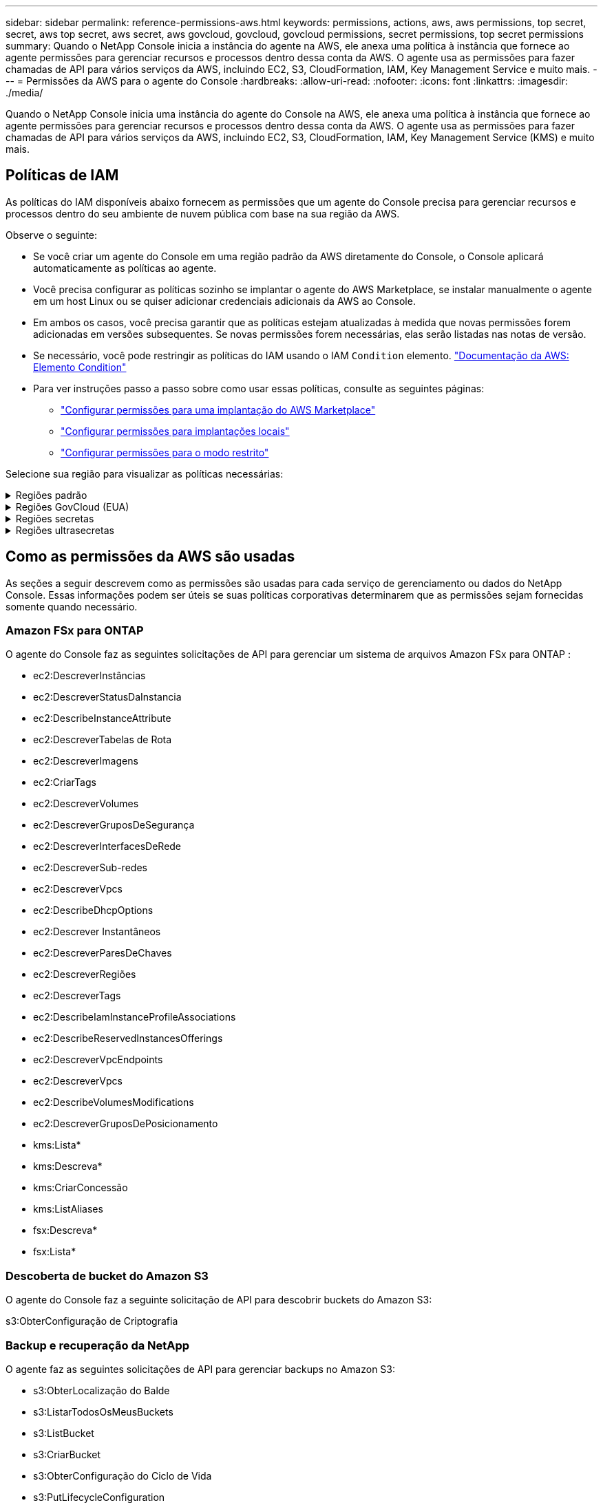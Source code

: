 ---
sidebar: sidebar 
permalink: reference-permissions-aws.html 
keywords: permissions, actions, aws, aws permissions, top secret, secret, aws top secret, aws secret, aws govcloud, govcloud, govcloud permissions, secret permissions, top secret permissions 
summary: Quando o NetApp Console inicia a instância do agente na AWS, ele anexa uma política à instância que fornece ao agente permissões para gerenciar recursos e processos dentro dessa conta da AWS.  O agente usa as permissões para fazer chamadas de API para vários serviços da AWS, incluindo EC2, S3, CloudFormation, IAM, Key Management Service e muito mais. 
---
= Permissões da AWS para o agente do Console
:hardbreaks:
:allow-uri-read: 
:nofooter: 
:icons: font
:linkattrs: 
:imagesdir: ./media/


[role="lead"]
Quando o NetApp Console inicia uma instância do agente do Console na AWS, ele anexa uma política à instância que fornece ao agente permissões para gerenciar recursos e processos dentro dessa conta da AWS.  O agente usa as permissões para fazer chamadas de API para vários serviços da AWS, incluindo EC2, S3, CloudFormation, IAM, Key Management Service (KMS) e muito mais.



== Políticas de IAM

As políticas do IAM disponíveis abaixo fornecem as permissões que um agente do Console precisa para gerenciar recursos e processos dentro do seu ambiente de nuvem pública com base na sua região da AWS.

Observe o seguinte:

* Se você criar um agente do Console em uma região padrão da AWS diretamente do Console, o Console aplicará automaticamente as políticas ao agente.
* Você precisa configurar as políticas sozinho se implantar o agente do AWS Marketplace, se instalar manualmente o agente em um host Linux ou se quiser adicionar credenciais adicionais da AWS ao Console.
* Em ambos os casos, você precisa garantir que as políticas estejam atualizadas à medida que novas permissões forem adicionadas em versões subsequentes.  Se novas permissões forem necessárias, elas serão listadas nas notas de versão.
* Se necessário, você pode restringir as políticas do IAM usando o IAM `Condition` elemento. https://docs.aws.amazon.com/IAM/latest/UserGuide/reference_policies_elements_condition.html["Documentação da AWS: Elemento Condition"^]
* Para ver instruções passo a passo sobre como usar essas políticas, consulte as seguintes páginas:
+
** link:task-install-connector-aws-marketplace.html#step-2-set-up-aws-permissions["Configurar permissões para uma implantação do AWS Marketplace"]
** link:task-install-connector-on-prem.html#agent-permission-aws-azure["Configurar permissões para implantações locais"]
** link:task-prepare-restricted-mode.html#step-6-prepare-cloud-permissions["Configurar permissões para o modo restrito"]




Selecione sua região para visualizar as políticas necessárias:

.Regiões padrão
[%collapsible]
====
Para regiões padrão, as permissões são distribuídas em duas políticas.  Duas políticas são necessárias devido ao limite máximo de tamanho de caracteres para políticas gerenciadas na AWS.

[role="tabbed-block"]
=====
.Política nº 1
--
[source, json]
----
{
    "Version": "2012-10-17",
    "Statement": [
        {
            "Action": [
                "ec2:DescribeAvailabilityZones",
                "ec2:DescribeInstances",
                "ec2:DescribeInstanceStatus",
                "ec2:RunInstances",
                "ec2:ModifyInstanceAttribute",
                "ec2:DescribeInstanceAttribute",
                "ec2:DescribeRouteTables",
                "ec2:DescribeImages",
                "ec2:CreateTags",
                "ec2:CreateVolume",
                "ec2:DescribeVolumes",
                "ec2:ModifyVolumeAttribute",
                "ec2:CreateSecurityGroup",
                "ec2:DescribeSecurityGroups",
                "ec2:RevokeSecurityGroupEgress",
                "ec2:AuthorizeSecurityGroupEgress",
                "ec2:AuthorizeSecurityGroupIngress",
                "ec2:RevokeSecurityGroupIngress",
                "ec2:CreateNetworkInterface",
                "ec2:DescribeNetworkInterfaces",
                "ec2:ModifyNetworkInterfaceAttribute",
                "ec2:DescribeSubnets",
                "ec2:DescribeVpcs",
                "ec2:DescribeDhcpOptions",
                "ec2:CreateSnapshot",
                "ec2:DescribeSnapshots",
                "ec2:GetConsoleOutput",
                "ec2:DescribeKeyPairs",
                "ec2:DescribeRegions",
                "ec2:DescribeTags",
                "ec2:AssociateIamInstanceProfile",
                "ec2:DescribeIamInstanceProfileAssociations",
                "ec2:DisassociateIamInstanceProfile",
                "ec2:CreatePlacementGroup",
                "ec2:DescribeReservedInstancesOfferings",
                "ec2:AssignPrivateIpAddresses",
                "ec2:CreateRoute",
                "ec2:DescribeVpcs",
                "ec2:ReplaceRoute",
                "ec2:UnassignPrivateIpAddresses",
                "ec2:DeleteSecurityGroup",
                "ec2:DeleteNetworkInterface",
                "ec2:DeleteSnapshot",
                "ec2:DeleteTags",
                "ec2:DeleteRoute",
                "ec2:DeletePlacementGroup",
                "ec2:DescribePlacementGroups",
                "ec2:DescribeVolumesModifications",
                "ec2:ModifyVolume",
                "cloudformation:CreateStack",
                "cloudformation:DescribeStacks",
                "cloudformation:DescribeStackEvents",
                "cloudformation:ValidateTemplate",
                "cloudformation:DeleteStack",
                "iam:PassRole",
                "iam:CreateRole",
                "iam:PutRolePolicy",
                "iam:CreateInstanceProfile",
                "iam:AddRoleToInstanceProfile",
                "iam:RemoveRoleFromInstanceProfile",
                "iam:ListInstanceProfiles",
                "iam:DeleteRole",
                "iam:DeleteRolePolicy",
                "iam:DeleteInstanceProfile",
                "iam:GetRolePolicy",
                "iam:GetRole",
                "sts:DecodeAuthorizationMessage",
                "sts:AssumeRole",
                "s3:GetBucketTagging",
                "s3:GetBucketLocation",
                "s3:ListBucket",
                "s3:CreateBucket",
                "s3:GetLifecycleConfiguration",
                "s3:ListBucketVersions",
                "s3:GetBucketPolicyStatus",
                "s3:GetBucketPublicAccessBlock",
                "s3:GetBucketPolicy",
                "s3:GetBucketAcl",
                "s3:PutObjectTagging",
                "s3:GetObjectTagging",
                "s3:DeleteObject",
                "s3:DeleteObjectVersion",
                "s3:PutObject",
                "s3:ListAllMyBuckets",
                "s3:GetObject",
                "s3:GetEncryptionConfiguration",
                "kms:List*",
                "kms:ReEncrypt*",
                "kms:Describe*",
                "kms:CreateGrant",
                "fsx:Describe*",
                "fsx:List*",
                "kms:GenerateDataKeyWithoutPlaintext"
            ],
            "Resource": "*",
            "Effect": "Allow",
            "Sid": "cvoServicePolicy"
        },
        {
            "Action": [
                "ec2:StartInstances",
                "ec2:StopInstances",
                "ec2:DescribeInstances",
                "ec2:DescribeInstanceStatus",
                "ec2:RunInstances",
                "ec2:TerminateInstances",
                "ec2:DescribeInstanceAttribute",
                "ec2:DescribeImages",
                "ec2:CreateTags",
                "ec2:CreateVolume",
                "ec2:CreateSecurityGroup",
                "ec2:DescribeSubnets",
                "ec2:DescribeVpcs",
                "ec2:DescribeRegions",
                "cloudformation:CreateStack",
                "cloudformation:DeleteStack",
                "cloudformation:DescribeStacks",
                "kms:List*",
                "kms:Describe*",
                "ec2:DescribeVpcEndpoints",
                "kms:ListAliases",
                "athena:StartQueryExecution",
                "athena:GetQueryResults",
                "athena:GetQueryExecution",
                "glue:GetDatabase",
                "glue:GetTable",
                "glue:CreateTable",
                "glue:CreateDatabase",
                "glue:GetPartitions",
                "glue:BatchCreatePartition",
                "glue:BatchDeletePartition"
            ],
            "Resource": "*",
            "Effect": "Allow",
            "Sid": "backupPolicy"
        },
        {
            "Action": [
                "s3:GetBucketLocation",
                "s3:ListAllMyBuckets",
                "s3:ListBucket",
                "s3:CreateBucket",
                "s3:GetLifecycleConfiguration",
                "s3:PutLifecycleConfiguration",
                "s3:PutBucketTagging",
                "s3:ListBucketVersions",
                "s3:GetBucketAcl",
                "s3:PutBucketPublicAccessBlock",
                "s3:GetObject",
                "s3:PutEncryptionConfiguration",
                "s3:DeleteObject",
                "s3:DeleteObjectVersion",
                "s3:ListBucketMultipartUploads",
                "s3:PutObject",
                "s3:PutBucketAcl",
                "s3:AbortMultipartUpload",
                "s3:ListMultipartUploadParts",
                "s3:DeleteBucket",
                "s3:GetObjectVersionTagging",
                "s3:GetObjectVersionAcl",
                "s3:GetObjectRetention",
                "s3:GetObjectTagging",
                "s3:GetObjectVersion",
                "s3:PutObjectVersionTagging",
                "s3:PutObjectRetention",
                "s3:DeleteObjectTagging",
                "s3:DeleteObjectVersionTagging",
                "s3:GetBucketObjectLockConfiguration",
                "s3:GetBucketVersioning",
                "s3:PutBucketObjectLockConfiguration",
                "s3:PutBucketVersioning",
                "s3:BypassGovernanceRetention",
                "s3:PutBucketPolicy",
                "s3:PutBucketOwnershipControls"
            ],
            "Resource": [
                "arn:aws:s3:::netapp-backup-*"
            ],
            "Effect": "Allow",
            "Sid": "backupS3Policy"
        },
        {
            "Action": [
                "s3:CreateBucket",
                "s3:GetLifecycleConfiguration",
                "s3:PutLifecycleConfiguration",
                "s3:PutBucketTagging",
                "s3:ListBucketVersions",
                "s3:GetBucketPolicyStatus",
                "s3:GetBucketPublicAccessBlock",
                "s3:GetBucketAcl",
                "s3:GetBucketPolicy",
                "s3:PutBucketPublicAccessBlock",
                "s3:DeleteBucket"
            ],
            "Resource": [
                "arn:aws:s3:::fabric-pool*"
            ],
            "Effect": "Allow",
            "Sid": "fabricPoolS3Policy"
        },
        {
            "Action": [
                "ec2:DescribeRegions"
            ],
            "Resource": "*",
            "Effect": "Allow",
            "Sid": "fabricPoolPolicy"
        },
        {
            "Condition": {
                "StringLike": {
                    "ec2:ResourceTag/netapp-adc-manager": "*"
                }
            },
            "Action": [
                "ec2:StartInstances",
                "ec2:StopInstances",
                "ec2:TerminateInstances"
            ],
            "Resource": [
                "arn:aws:ec2:*:*:instance/*"
            ],
            "Effect": "Allow"
        },
        {
            "Condition": {
                "StringLike": {
                    "ec2:ResourceTag/WorkingEnvironment": "*"
                }
            },
            "Action": [
                "ec2:StartInstances",
                "ec2:TerminateInstances",
                "ec2:AttachVolume",
                "ec2:DetachVolume",
                "ec2:StopInstances",
                "ec2:DeleteVolume"
            ],
            "Resource": [
                "arn:aws:ec2:*:*:instance/*"
            ],
            "Effect": "Allow"
        },
        {
            "Action": [
                "ec2:AttachVolume",
                "ec2:DetachVolume"
            ],
            "Resource": [
                "arn:aws:ec2:*:*:volume/*"
            ],
            "Effect": "Allow"
        },
        {
            "Condition": {
                "StringLike": {
                    "ec2:ResourceTag/WorkingEnvironment": "*"
                }
            },
            "Action": [
                "ec2:DeleteVolume"
            ],
            "Resource": [
                "arn:aws:ec2:*:*:volume/*"
            ],
            "Effect": "Allow"
        }
    ]
}
----
--
.Política nº 2
--
[source, json]
----
{
    "Version": "2012-10-17",
    "Statement": [
        {
            "Action": [
                "ec2:CreateTags",
                "ec2:DeleteTags",
                "ec2:DescribeTags",
                "tag:getResources",
                "tag:getTagKeys",
                "tag:getTagValues",
                "tag:TagResources",
                "tag:UntagResources"
            ],
            "Resource": "*",
            "Effect": "Allow",
            "Sid": "tagServicePolicy"
        }
    ]
}
----
--
=====
====
.Regiões GovCloud (EUA)
[%collapsible]
====
[source, json]
----
{
    "Version": "2012-10-17",
    "Statement": [
        {
            "Effect": "Allow",
            "Action": [
                "iam:ListInstanceProfiles",
                "iam:CreateRole",
                "iam:DeleteRole",
                "iam:PutRolePolicy",
                "iam:CreateInstanceProfile",
                "iam:DeleteRolePolicy",
                "iam:AddRoleToInstanceProfile",
                "iam:RemoveRoleFromInstanceProfile",
                "iam:DeleteInstanceProfile",
                "ec2:ModifyVolumeAttribute",
                "sts:DecodeAuthorizationMessage",
                "ec2:DescribeImages",
                "ec2:DescribeRouteTables",
                "ec2:DescribeInstances",
                "iam:PassRole",
                "ec2:DescribeInstanceStatus",
                "ec2:RunInstances",
                "ec2:ModifyInstanceAttribute",
                "ec2:CreateTags",
                "ec2:CreateVolume",
                "ec2:DescribeVolumes",
                "ec2:DeleteVolume",
                "ec2:CreateSecurityGroup",
                "ec2:DeleteSecurityGroup",
                "ec2:DescribeSecurityGroups",
                "ec2:RevokeSecurityGroupEgress",
                "ec2:AuthorizeSecurityGroupEgress",
                "ec2:AuthorizeSecurityGroupIngress",
                "ec2:RevokeSecurityGroupIngress",
                "ec2:CreateNetworkInterface",
                "ec2:DescribeNetworkInterfaces",
                "ec2:DeleteNetworkInterface",
                "ec2:ModifyNetworkInterfaceAttribute",
                "ec2:DescribeSubnets",
                "ec2:DescribeVpcs",
                "ec2:DescribeDhcpOptions",
                "ec2:CreateSnapshot",
                "ec2:DeleteSnapshot",
                "ec2:DescribeSnapshots",
                "ec2:StopInstances",
                "ec2:GetConsoleOutput",
                "ec2:DescribeKeyPairs",
                "ec2:DescribeRegions",
                "ec2:DeleteTags",
                "ec2:DescribeTags",
                "cloudformation:CreateStack",
                "cloudformation:DeleteStack",
                "cloudformation:DescribeStacks",
                "cloudformation:DescribeStackEvents",
                "cloudformation:ValidateTemplate",
                "s3:GetObject",
                "s3:ListBucket",
                "s3:ListAllMyBuckets",
                "s3:GetBucketTagging",
                "s3:GetBucketLocation",
                "s3:CreateBucket",
                "s3:GetBucketPolicyStatus",
                "s3:GetBucketPublicAccessBlock",
                "s3:GetBucketAcl",
                "s3:GetBucketPolicy",
                "kms:List*",
                "kms:ReEncrypt*",
                "kms:Describe*",
                "kms:CreateGrant",
                "ec2:AssociateIamInstanceProfile",
                "ec2:DescribeIamInstanceProfileAssociations",
                "ec2:DisassociateIamInstanceProfile",
                "ec2:DescribeInstanceAttribute",
                "ec2:CreatePlacementGroup",
                "ec2:DeletePlacementGroup"
            ],
            "Resource": "*"
        },
        {
            "Sid": "fabricPoolPolicy",
            "Effect": "Allow",
            "Action": [
                "s3:DeleteBucket",
                "s3:GetLifecycleConfiguration",
                "s3:PutLifecycleConfiguration",
                "s3:PutBucketTagging",
                "s3:ListBucketVersions",
                "s3:GetBucketPolicyStatus",
                "s3:GetBucketPublicAccessBlock",
                "s3:GetBucketAcl",
                "s3:GetBucketPolicy",
                "s3:PutBucketPublicAccessBlock"
            ],
            "Resource": [
                "arn:aws-us-gov:s3:::fabric-pool*"
            ]
        },
        {
            "Sid": "backupPolicy",
            "Effect": "Allow",
            "Action": [
                "s3:DeleteBucket",
                "s3:GetLifecycleConfiguration",
                "s3:PutLifecycleConfiguration",
                "s3:PutBucketTagging",
                "s3:ListBucketVersions",
                "s3:GetObject",
                "s3:ListBucket",
                "s3:ListAllMyBuckets",
                "s3:GetBucketTagging",
                "s3:GetBucketLocation",
                "s3:GetBucketPolicyStatus",
                "s3:GetBucketPublicAccessBlock",
                "s3:GetBucketAcl",
                "s3:GetBucketPolicy",
                "s3:PutBucketPublicAccessBlock"
            ],
            "Resource": [
                "arn:aws-us-gov:s3:::netapp-backup-*"
            ]
        },
        {
            "Effect": "Allow",
            "Action": [
                "ec2:StartInstances",
                "ec2:TerminateInstances",
                "ec2:AttachVolume",
                "ec2:DetachVolume"
            ],
            "Condition": {
                "StringLike": {
                    "ec2:ResourceTag/WorkingEnvironment": "*"
                }
            },
            "Resource": [
                "arn:aws-us-gov:ec2:*:*:instance/*"
            ]
        },
        {
            "Effect": "Allow",
            "Action": [
                "ec2:AttachVolume",
                "ec2:DetachVolume"
            ],
            "Resource": [
                "arn:aws-us-gov:ec2:*:*:volume/*"
            ]
        }
    ]
}
----
====
.Regiões secretas
[%collapsible]
====
[source, json]
----
{
    "Version": "2012-10-17",
    "Statement": [{
            "Effect": "Allow",
            "Action": [
                "ec2:DescribeInstances",
                "ec2:DescribeInstanceStatus",
                "ec2:RunInstances",
                "ec2:ModifyInstanceAttribute",
                "ec2:DescribeRouteTables",
                "ec2:DescribeImages",
                "ec2:CreateTags",
                "ec2:CreateVolume",
                "ec2:DescribeVolumes",
                "ec2:ModifyVolumeAttribute",
                "ec2:DeleteVolume",
                "ec2:CreateSecurityGroup",
                "ec2:DeleteSecurityGroup",
                "ec2:DescribeSecurityGroups",
                "ec2:RevokeSecurityGroupEgress",
                "ec2:RevokeSecurityGroupIngress",
                "ec2:AuthorizeSecurityGroupEgress",
                "ec2:AuthorizeSecurityGroupIngress",
                "ec2:CreateNetworkInterface",
                "ec2:DescribeNetworkInterfaces",
                "ec2:DeleteNetworkInterface",
                "ec2:ModifyNetworkInterfaceAttribute",
                "ec2:DescribeSubnets",
                "ec2:DescribeVpcs",
                "ec2:DescribeDhcpOptions",
                "ec2:CreateSnapshot",
                "ec2:DeleteSnapshot",
                "ec2:DescribeSnapshots",
                "ec2:GetConsoleOutput",
                "ec2:DescribeKeyPairs",
                "ec2:DescribeRegions",
                "ec2:DeleteTags",
                "ec2:DescribeTags",
                "cloudformation:CreateStack",
                "cloudformation:DeleteStack",
                "cloudformation:DescribeStacks",
                "cloudformation:DescribeStackEvents",
                "cloudformation:ValidateTemplate",
                "iam:PassRole",
                "iam:CreateRole",
                "iam:DeleteRole",
                "iam:PutRolePolicy",
                "iam:CreateInstanceProfile",
                "iam:DeleteRolePolicy",
                "iam:AddRoleToInstanceProfile",
                "iam:RemoveRoleFromInstanceProfile",
                "iam:DeleteInstanceProfile",
                "s3:GetObject",
                "s3:ListBucket",
                "s3:GetBucketTagging",
                "s3:GetBucketLocation",
                "s3:ListAllMyBuckets",
                "kms:List*",
                "kms:Describe*",
                "ec2:AssociateIamInstanceProfile",
                "ec2:DescribeIamInstanceProfileAssociations",
                "ec2:DisassociateIamInstanceProfile",
                "ec2:DescribeInstanceAttribute",
                "ec2:CreatePlacementGroup",
                "ec2:DeletePlacementGroup",
                "iam:ListinstanceProfiles"
            ],
            "Resource": "*"
        },
        {
            "Sid": "fabricPoolPolicy",
            "Effect": "Allow",
            "Action": [
                "s3:DeleteBucket",
                "s3:GetLifecycleConfiguration",
                "s3:PutLifecycleConfiguration",
                "s3:PutBucketTagging",
                "s3:ListBucketVersions"
            ],
            "Resource": [
                "arn:aws-iso-b:s3:::fabric-pool*"
            ]
        },
        {
            "Effect": "Allow",
            "Action": [
                "ec2:StartInstances",
                "ec2:StopInstances",
                "ec2:TerminateInstances",
                "ec2:AttachVolume",
                "ec2:DetachVolume"
            ],
            "Condition": {
                "StringLike": {
                    "ec2:ResourceTag/WorkingEnvironment": "*"
                }
            },
            "Resource": [
                "arn:aws-iso-b:ec2:*:*:instance/*"
            ]
        },
        {
            "Effect": "Allow",
            "Action": [
                "ec2:AttachVolume",
                "ec2:DetachVolume"
            ],
            "Resource": [
                "arn:aws-iso-b:ec2:*:*:volume/*"
            ]
        }
    ]
}
----
====
.Regiões ultrasecretas
[%collapsible]
====
[source, json]
----
{
    "Version": "2012-10-17",
    "Statement": [{
            "Effect": "Allow",
            "Action": [
                "ec2:DescribeInstances",
                "ec2:DescribeInstanceStatus",
                "ec2:RunInstances",
                "ec2:ModifyInstanceAttribute",
                "ec2:DescribeRouteTables",
                "ec2:DescribeImages",
                "ec2:CreateTags",
                "ec2:CreateVolume",
                "ec2:DescribeVolumes",
                "ec2:ModifyVolumeAttribute",
                "ec2:DeleteVolume",
                "ec2:CreateSecurityGroup",
                "ec2:DeleteSecurityGroup",
                "ec2:DescribeSecurityGroups",
                "ec2:RevokeSecurityGroupEgress",
                "ec2:RevokeSecurityGroupIngress",
                "ec2:AuthorizeSecurityGroupEgress",
                "ec2:AuthorizeSecurityGroupIngress",
                "ec2:CreateNetworkInterface",
                "ec2:DescribeNetworkInterfaces",
                "ec2:DeleteNetworkInterface",
                "ec2:ModifyNetworkInterfaceAttribute",
                "ec2:DescribeSubnets",
                "ec2:DescribeVpcs",
                "ec2:DescribeDhcpOptions",
                "ec2:CreateSnapshot",
                "ec2:DeleteSnapshot",
                "ec2:DescribeSnapshots",
                "ec2:GetConsoleOutput",
                "ec2:DescribeKeyPairs",
                "ec2:DescribeRegions",
                "ec2:DeleteTags",
                "ec2:DescribeTags",
                "cloudformation:CreateStack",
                "cloudformation:DeleteStack",
                "cloudformation:DescribeStacks",
                "cloudformation:DescribeStackEvents",
                "cloudformation:ValidateTemplate",
                "iam:PassRole",
                "iam:CreateRole",
                "iam:DeleteRole",
                "iam:PutRolePolicy",
                "iam:CreateInstanceProfile",
                "iam:DeleteRolePolicy",
                "iam:AddRoleToInstanceProfile",
                "iam:RemoveRoleFromInstanceProfile",
                "iam:DeleteInstanceProfile",
                "s3:GetObject",
                "s3:ListBucket",
                "s3:GetBucketTagging",
                "s3:GetBucketLocation",
                "s3:ListAllMyBuckets",
                "kms:List*",
                "kms:Describe*",
                "ec2:AssociateIamInstanceProfile",
                "ec2:DescribeIamInstanceProfileAssociations",
                "ec2:DisassociateIamInstanceProfile",
                "ec2:DescribeInstanceAttribute",
                "ec2:CreatePlacementGroup",
                "ec2:DeletePlacementGroup",
                "iam:ListinstanceProfiles"
            ],
            "Resource": "*"
        },
        {
            "Sid": "fabricPoolPolicy",
            "Effect": "Allow",
            "Action": [
                "s3:DeleteBucket",
                "s3:GetLifecycleConfiguration",
                "s3:PutLifecycleConfiguration",
                "s3:PutBucketTagging",
                "s3:ListBucketVersions"
            ],
            "Resource": [
                "arn:aws-iso:s3:::fabric-pool*"
            ]
        },
        {
            "Effect": "Allow",
            "Action": [
                "ec2:StartInstances",
                "ec2:StopInstances",
                "ec2:TerminateInstances",
                "ec2:AttachVolume",
                "ec2:DetachVolume"
            ],
            "Condition": {
                "StringLike": {
                    "ec2:ResourceTag/WorkingEnvironment": "*"
                }
            },
            "Resource": [
                "arn:aws-iso:ec2:*:*:instance/*"
            ]
        },
        {
            "Effect": "Allow",
            "Action": [
                "ec2:AttachVolume",
                "ec2:DetachVolume"
            ],
            "Resource": [
                "arn:aws-iso:ec2:*:*:volume/*"
            ]
        }
    ]
}
----
====


== Como as permissões da AWS são usadas

As seções a seguir descrevem como as permissões são usadas para cada serviço de gerenciamento ou dados do NetApp Console.  Essas informações podem ser úteis se suas políticas corporativas determinarem que as permissões sejam fornecidas somente quando necessário.



=== Amazon FSx para ONTAP

O agente do Console faz as seguintes solicitações de API para gerenciar um sistema de arquivos Amazon FSx para ONTAP :

* ec2:DescreverInstâncias
* ec2:DescreverStatusDaInstancia
* ec2:DescribeInstanceAttribute
* ec2:DescreverTabelas de Rota
* ec2:DescreverImagens
* ec2:CriarTags
* ec2:DescreverVolumes
* ec2:DescreverGruposDeSegurança
* ec2:DescreverInterfacesDeRede
* ec2:DescreverSub-redes
* ec2:DescreverVpcs
* ec2:DescribeDhcpOptions
* ec2:Descrever Instantâneos
* ec2:DescreverParesDeChaves
* ec2:DescreverRegiões
* ec2:DescreverTags
* ec2:DescribeIamInstanceProfileAssociations
* ec2:DescribeReservedInstancesOfferings
* ec2:DescreverVpcEndpoints
* ec2:DescreverVpcs
* ec2:DescribeVolumesModifications
* ec2:DescreverGruposDePosicionamento
* kms:Lista*
* kms:Descreva*
* kms:CriarConcessão
* kms:ListAliases
* fsx:Descreva*
* fsx:Lista*




=== Descoberta de bucket do Amazon S3

O agente do Console faz a seguinte solicitação de API para descobrir buckets do Amazon S3:

s3:ObterConfiguração de Criptografia



=== Backup e recuperação da NetApp

O agente faz as seguintes solicitações de API para gerenciar backups no Amazon S3:

* s3:ObterLocalização do Balde
* s3:ListarTodosOsMeusBuckets
* s3:ListBucket
* s3:CriarBucket
* s3:ObterConfiguração do Ciclo de Vida
* s3:PutLifecycleConfiguration
* s3:PutBucketTagging
* s3:ListBucketVersões
* s3:ObterBucketAcl
* s3:PutBucketBloco de Acesso Público
* kms:Lista*
* kms:Descreva*
* s3:ObterObjeto
* ec2:DescreverVpcEndpoints
* kms:ListAliases
* s3:PutEncryptionConfiguration


O agente faz as seguintes solicitações de API quando você usa o método Pesquisar e Restaurar para restaurar volumes e arquivos:

* s3:CriarBucket
* s3:ExcluirObjeto
* s3:ExcluirVersãoDoObjeto
* s3:ObterBucketAcl
* s3:ListBucket
* s3:ListBucketVersões
* s3:ListBucketMultipartUploads
* s3:ColocarObjeto
* s3:ColocarBucketAcl
* s3:PutLifecycleConfiguration
* s3:PutBucketBloco de Acesso Público
* s3:AbortarUploadMultipart
* s3:ListMultipartUploadParts
* athena:Execução de Consulta Inicial
* athena:ObterResultados da Consulta
* athena:GetQueryExecution
* athena:PararExecuçãoDeConsulta
* cola:CriarBancoDeDados
* cola:CriarTabela
* cola:BatchDeletePartition


O agente faz as seguintes solicitações de API quando você usa o DataLock e o NetApp Ransomware Resilience para seus backups de volume:

* s3:ObterTag deVersão do Objeto
* s3:GetBucketObjectLockConfiguration
* s3:ObterVersãoDoObjetoAcl
* s3:PutObjectTagging
* s3:ExcluirObjeto
* s3:ExcluirMarcaçãoDeObjeto
* s3:ObterRetençãoDeObjeto
* s3:ExcluirMarcaçãoDeVersãoDoObjeto
* s3:ColocarObjeto
* s3:ObterObjeto
* s3:PutBucketObjectLockConfiguração
* s3:ObterConfiguração do Ciclo de Vida
* s3:ListBucketPorTags
* s3:Obter marcação de balde
* s3:ExcluirVersãoDoObjeto
* s3:ListBucketVersões
* s3:ListBucket
* s3:PutBucketTagging
* s3:ObterMarcaçãoDeObjeto
* s3:PutBucketVersionamento
* s3:PutObjectVersionTagging
* s3:GetBucketVersionamento
* s3:ObterBucketAcl
* s3:Ignorar Governança Retenção
* s3:PutObjectRetention
* s3:ObterLocalização do Balde
* s3:ObterVersãoDoObjeto


O agente faz as seguintes solicitações de API se você usar uma conta da AWS diferente para seus backups do Cloud Volumes ONTAP do que você está usando para os volumes de origem:

* s3:PolíticaPutBucket
* s3:PutBucketOwnershipControls




=== Classificação

O agente faz as seguintes solicitações de API para implantar a Classificação de Dados NetApp :

* ec2:DescreverInstâncias
* ec2:DescreverStatusDaInstancia
* ec2:ExecutarInstâncias
* ec2:TerminateInstances
* ec2:CriarTags
* ec2:CriarVolume
* ec2:AnexarVolume
* ec2:CriarGrupoDeSegurança
* ec2:ExcluirGrupoDeSegurança
* ec2:DescreverGruposDeSegurança
* ec2:CriarInterface de Rede
* ec2:DescreverInterfacesDeRede
* ec2:ExcluirInterface de Rede
* ec2:DescreverSub-redes
* ec2:DescreverVpcs
* ec2:Criar Instantâneo
* ec2:DescreverRegiões
* formação de nuvem: CreateStack
* formação de nuvem:DeleteStack
* cloudformation:DescribeStacks
* cloudformation:DescreverEventosStack
* iam:AdicionarFunçãoAoPerfilDaInstancia
* ec2:AssociateIamInstanceProfile
* ec2:DescribeIamInstanceProfileAssociations


O agente faz as seguintes solicitações de API para verificar buckets do S3 quando você usa a Classificação de Dados do NetApp :

* iam:AdicionarFunçãoAoPerfilDaInstancia
* ec2:AssociateIamInstanceProfile
* ec2:DescribeIamInstanceProfileAssociations
* s3:Obter marcação de balde
* s3:ObterLocalização do Balde
* s3:ListarTodosOsMeusBuckets
* s3:ListBucket
* s3:ObterStatusdaPolíticaDoBucket
* s3:ObterPolítica deBucket
* s3:ObterBucketAcl
* s3:ObterObjeto
* iam:GetRole
* s3:ExcluirObjeto
* s3:ExcluirVersãoDoObjeto
* s3:ColocarObjeto
* sts:AssumaFunção




=== Cloud Volumes ONTAP

O agente faz as seguintes solicitações de API para implantar e gerenciar o Cloud Volumes ONTAP na AWS.

[cols="5*"]
|===
| Propósito | Ação | Usado para implantação? | Usado para operações diárias? | Usado para exclusão? 


.13+| Crie e gerencie funções do IAM e perfis de instância para instâncias do Cloud Volumes ONTAP | iam:ListInstanceProfiles | Sim | Sim | Não 


| iam:CriarFunção | Sim | Não | Não 


| iam:ExcluirFunção | Não | Sim | Sim 


| iam:PutRolePolicy | Sim | Não | Não 


| iam:CriarPerfilDeInstancia | Sim | Não | Não 


| iam:DeleteRolePolicy | Não | Sim | Sim 


| iam:AdicionarFunçãoAoPerfilDaInstancia | Sim | Não | Não 


| iam:RemoverRoleFromInstanceProfile | Não | Sim | Sim 


| iam:ExcluirPerfilDeInstance | Não | Sim | Sim 


| iam:PassRole | Sim | Não | Não 


| ec2:AssociateIamInstanceProfile | Sim | Sim | Não 


| ec2:DescribeIamInstanceProfileAssociations | Sim | Sim | Não 


| ec2:DesassociarPerfilDeInstanciaIam | Não | Sim | Não 


| Decodificar mensagens de status de autorização | sts:DecodificarMensagemDeAutorização | Sim | Sim | Não 


| Descreva as imagens especificadas (AMIs) disponíveis para a conta | ec2:DescreverImagens | Sim | Sim | Não 


| Descreva as tabelas de rotas em uma VPC (necessário apenas para pares HA) | ec2:DescreverTabelas de Rota | Sim | Não | Não 


.7+| Parar, iniciar e monitorar instâncias | ec2:Instâncias de Início | Sim | Sim | Não 


| ec2:StopInstances | Sim | Sim | Não 


| ec2:DescreverInstâncias | Sim | Sim | Não 


| ec2:DescreverStatusDaInstancia | Sim | Sim | Não 


| ec2:ExecutarInstâncias | Sim | Não | Não 


| ec2:TerminateInstances | Não | Não | Sim 


| ec2:ModificarAtributoDeInstancia | Não | Sim | Não 


| Verifique se a rede aprimorada está habilitada para os tipos de instância suportados | ec2:DescribeInstanceAttribute | Não | Sim | Não 


| Marque os recursos com as tags "WorkingEnvironment" e "WorkingEnvironmentId", que são usadas para manutenção e alocação de custos. | ec2:CriarTags | Sim | Sim | Não 


.6+| Gerenciar volumes EBS que o Cloud Volumes ONTAP usa como armazenamento de back-end | ec2:CriarVolume | Sim | Sim | Não 


| ec2:DescreverVolumes | Sim | Sim | Sim 


| ec2:ModificarAtributoVolume | Não | Sim | Sim 


| ec2:AnexarVolume | Sim | Sim | Não 


| ec2:ExcluirVolume | Não | Sim | Sim 


| ec2:DetachVolume | Não | Sim | Sim 


.7+| Crie e gerencie grupos de segurança para o Cloud Volumes ONTAP | ec2:CriarGrupoDeSegurança | Sim | Não | Não 


| ec2:ExcluirGrupoDeSegurança | Não | Sim | Sim 


| ec2:DescreverGruposDeSegurança | Sim | Sim | Sim 


| ec2:RevokeSecurityGroupEgress | Sim | Não | Não 


| ec2:AuthorizeSecurityGroupEgress | Sim | Não | Não 


| ec2:AutorizarEntrada de Grupo de Segurança | Sim | Não | Não 


| ec2:RevogarIngressoDeGrupoDeSegurança | Sim | Sim | Não 


.4+| Crie e gerencie interfaces de rede para o Cloud Volumes ONTAP na sub-rede de destino | ec2:CriarInterface de Rede | Sim | Não | Não 


| ec2:DescreverInterfacesDeRede | Sim | Sim | Não 


| ec2:ExcluirInterface de Rede | Não | Sim | Sim 


| ec2:ModificarAtributoDeInterfaceDeRede | Não | Sim | Não 


.2+| Obtenha a lista de sub-redes de destino e grupos de segurança | ec2:DescreverSub-redes | Sim | Sim | Não 


| ec2:DescreverVpcs | Sim | Sim | Não 


| Obtenha servidores DNS e o nome de domínio padrão para instâncias do Cloud Volumes ONTAP | ec2:DescribeDhcpOptions | Sim | Não | Não 


.3+| Faça snapshots de volumes EBS para Cloud Volumes ONTAP | ec2:Criar Instantâneo | Sim | Sim | Não 


| ec2:ExcluirInstantâneo | Não | Sim | Sim 


| ec2:Descrever Instantâneos | Não | Sim | Não 


| Capture o console Cloud Volumes ONTAP , que está anexado às mensagens do AutoSupport | ec2:ObterSaída do Console | Sim | Sim | Não 


| Obtenha a lista de pares de chaves disponíveis | ec2:DescreverParesDeChaves | Sim | Não | Não 


| Obtenha a lista de regiões AWS disponíveis | ec2:DescreverRegiões | Sim | Sim | Não 


.2+| Gerenciar tags para recursos associados a instâncias do Cloud Volumes ONTAP | ec2:ExcluirTags | Não | Sim | Sim 


| ec2:DescreverTags | Não | Sim | Não 


.5+| Criar e gerenciar pilhas para modelos do AWS CloudFormation | formação de nuvem: CreateStack | Sim | Não | Não 


| formação de nuvem:DeleteStack | Sim | Não | Não 


| cloudformation:DescribeStacks | Sim | Sim | Não 


| cloudformation:DescreverEventosStack | Sim | Não | Não 


| cloudformation:ValidarModelo | Sim | Não | Não 


.15+| Crie e gerencie um bucket S3 que um sistema Cloud Volumes ONTAP usa como uma camada de capacidade para hierarquização de dados | s3:CriarBucket | Sim | Sim | Não 


| s3:ExcluirBucket | Não | Sim | Sim 


| s3:ObterConfiguração do Ciclo de Vida | Não | Sim | Não 


| s3:PutLifecycleConfiguration | Não | Sim | Não 


| s3:PutBucketTagging | Não | Sim | Não 


| s3:ListBucketVersões | Não | Sim | Não 


| s3:ObterStatusdaPolíticaDoBucket | Não | Sim | Não 


| s3:GetBucketBloco de Acesso Público | Não | Sim | Não 


| s3:ObterBucketAcl | Não | Sim | Não 


| s3:ObterPolítica deBucket | Não | Sim | Não 


| s3:PutBucketBloco de Acesso Público | Não | Sim | Não 


| s3:Obter marcação de balde | Não | Sim | Não 


| s3:ObterLocalização do Balde | Não | Sim | Não 


| s3:ListarTodosOsMeusBuckets | Não | Não | Não 


| s3:ListBucket | Não | Sim | Não 


.5+| Habilitar a criptografia de dados do Cloud Volumes ONTAP usando o AWS Key Management Service (KMS) | kms:Lista* | Sim | Sim | Não 


| kms:Recriptografar* | Sim | Não | Não 


| kms:Descreva* | Sim | Sim | Não 


| kms:CriarConcessão | Sim | Sim | Não 


| kms:GerarChaveDeDadosSemTextoSimples | Sim | Sim | Não 


.2+| Crie e gerencie um grupo de posicionamento de spread da AWS para dois nós de HA e o mediador em uma única Zona de Disponibilidade da AWS | ec2:CriarGrupoDePosicionamento | Sim | Não | Não 


| ec2:ExcluirGrupo de Posicionamento | Não | Sim | Sim 


.2+| Criar relatórios | fsx:Descreva* | Não | Sim | Não 


| fsx:Lista* | Não | Sim | Não 


.2+| Crie e gerencie agregados que oferecem suporte ao recurso Amazon EBS Elastic Volumes | ec2:DescribeVolumesModifications | Não | Sim | Não 


| ec2:ModificarVolume | Não | Sim | Não 


| Verifique se a Zona de Disponibilidade é uma Zona Local da AWS e valide se todos os parâmetros de implantação são compatíveis | ec2:DescreverZonasDeDisponibilidade | Sim | Não | Sim 
|===


== Registro de alterações

Conforme as permissões forem adicionadas e removidas, elas serão anotadas nas seções abaixo.



=== 9 de setembro de 2024

As permissões foram removidas da política nº 2 para regiões padrão porque o NetApp Console não oferece mais suporte ao cache de borda do NetApp , nem à descoberta e ao gerenciamento de clusters do Kubernetes.

.Visualizar as permissões que foram removidas da política
[%collapsible]
====
[source, json]
----
        {
            "Action": [
                "ec2:DescribeRegions",
                "eks:ListClusters",
                "eks:DescribeCluster",
                "iam:GetInstanceProfile"
            ],
            "Resource": "*",
            "Effect": "Allow",
            "Sid": "K8sServicePolicy"
        },
        {
            "Action": [
                "cloudformation:DescribeStacks",
                "cloudwatch:GetMetricStatistics",
                "cloudformation:ListStacks"
            ],
            "Resource": "*",
            "Effect": "Allow",
            "Sid": "GFCservicePolicy"
        },
        {
            "Condition": {
                "StringLike": {
                    "ec2:ResourceTag/GFCInstance": "*"
                }
            },
            "Action": [
                "ec2:StartInstances",
                "ec2:TerminateInstances",
                "ec2:AttachVolume",
                "ec2:DetachVolume"
            ],
            "Resource": [
                "arn:aws:ec2:*:*:instance/*"
            ],
            "Effect": "Allow"
        },
----
====


=== 9 de maio de 2024

As seguintes permissões agora são necessárias para o Cloud Volumes ONTAP:

ec2:DescreverZonasDeDisponibilidade



=== 6 de junho de 2023

A seguinte permissão agora é necessária para o Cloud Volumes ONTAP:

kms:GerarChaveDeDadosSemTextoSimples



=== 14 de fevereiro de 2023

A seguinte permissão agora é necessária para o NetApp Cloud Tiering:

ec2:DescreverVpcEndpoints
